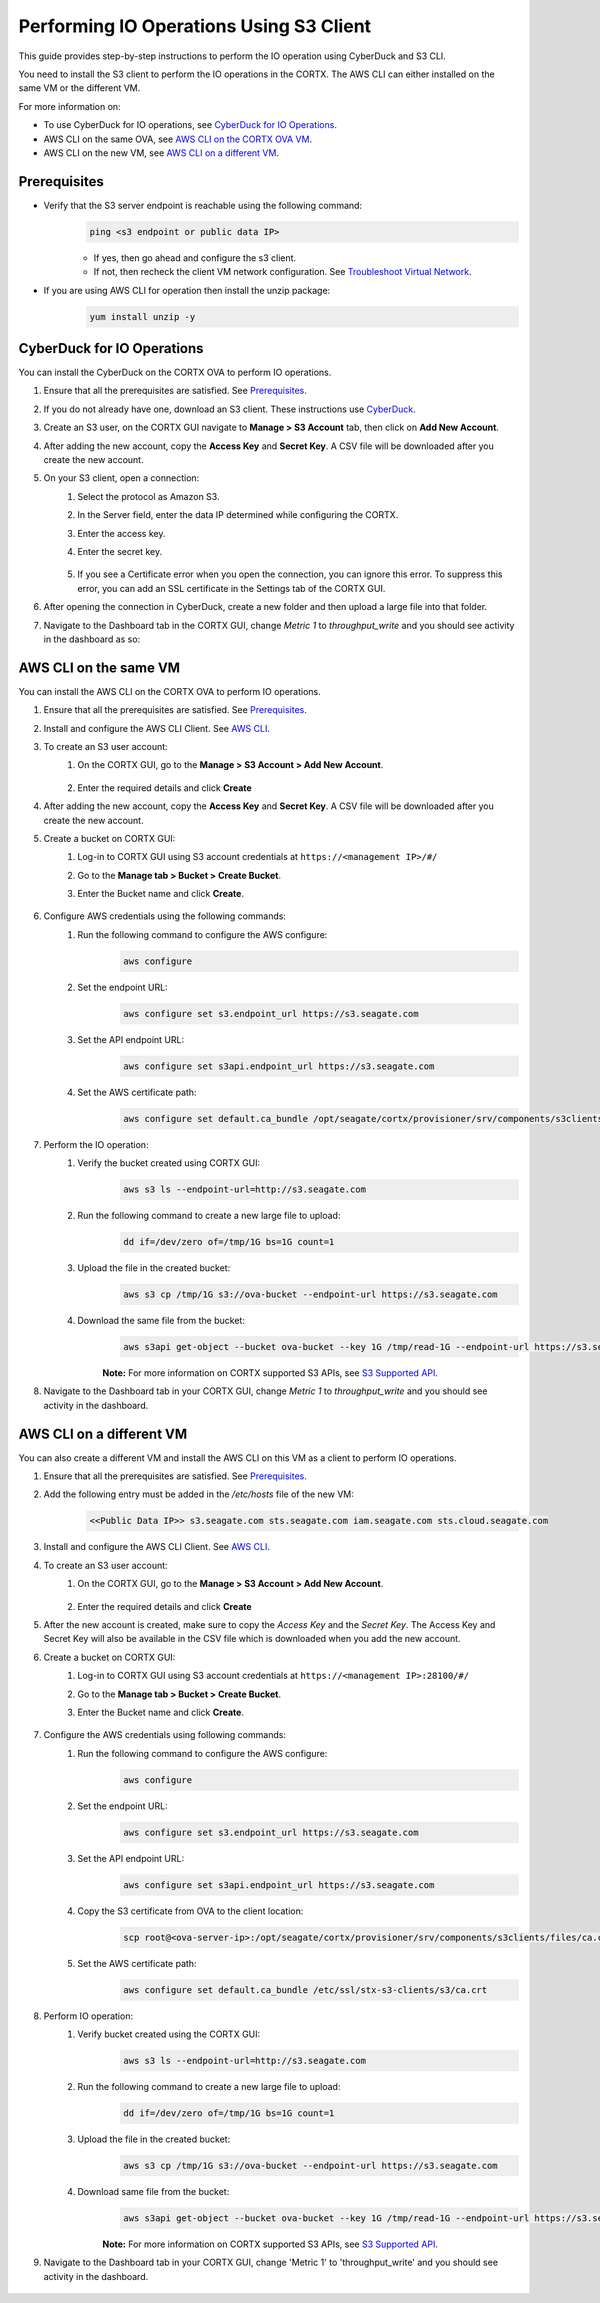 ========================================
Performing IO Operations Using S3 Client
========================================

This guide provides step-by-step instructions to perform the IO operation using CyberDuck and S3 CLI. 

You need to install the S3 client to perform the IO operations in the CORTX. The AWS CLI can either installed on the same VM or the different VM.

For more information on:

-  To use CyberDuck for IO operations, see `CyberDuck for IO Operations <#CyberDuck-for-IO-Operations>`__.
-  AWS CLI on the same OVA, see `AWS CLI on the CORTX OVA VM <#AWS-CLI-on-the-same-VM>`__.
-  AWS CLI on the new VM, see `AWS CLI on a different VM <#AWS-CLI-on-a-different-VM>`__.

Prerequisites
=============

* Verify that the S3 server endpoint is reachable using the following command:
    .. code-block:: sh

        ping <s3 endpoint or public data IP>
        
    - If yes, then go ahead and configure the s3 client.
    - If not, then recheck the client VM network configuration.  See `Troubleshoot Virtual Network <https://github.com/Seagate/cortx/blob/main/doc/troubleshoot_virtual_network.rst>`__.

* If you are using AWS CLI for operation then install the unzip package:
    .. code-block:: sh

        yum install unzip -y


CyberDuck for IO Operations
============================

You can install the CyberDuck on the CORTX OVA to perform IO operations.

.. raw:: html

    <details>
   <summary><a>Click here to expand the instructions.</a></summary>

#. Ensure that all the prerequisites are satisfied. See `Prerequisites <#Prerequisites>`__.

#. If you do not already have one, download an S3 client. These instructions use `CyberDuck <https://cyberduck.io/download/>`_.

#. Create an S3 user, on the CORTX GUI navigate to **Manage > S3 Account** tab, then click on **Add New Account**.

   .. image:: https://github.com/Seagate/cortx/blob/main/doc/images/add_s3_user.png

#. After adding the new account, copy the **Access Key** and **Secret Key**. A CSV file will be downloaded after you create the new account.

#. On your S3 client, open a connection:
    #. Select the protocol as Amazon S3.
    #. In the Server field, enter the data IP determined while configuring the CORTX.
    #. Enter the access key.
    #. Enter the secret key. 

        .. image:: https://github.com/Seagate/cortx/blob/main/doc/images/open_cyberduck_connection.png

    #. If you see a Certificate error when you open the connection, you can ignore this error.  To suppress this error, you can add an SSL certificate in the Settings tab of the CORTX GUI.

#. After opening the connection in CyberDuck, create a new folder and then upload a large file into that folder.

#. Navigate to the Dashboard tab in the CORTX GUI, change *Metric 1* to *throughput_write* and you should see activity in the dashboard as so:

   .. image:: https://github.com/Seagate/cortx/blob/main/doc/images/PG.PNG

.. raw:: html

    </details>

AWS CLI on the same VM
=======================

You can install the AWS CLI on the CORTX OVA to perform IO operations.

.. raw:: html

    <details>
   <summary><a>Click here to expand the instructions.</a></summary>

#. Ensure that all the prerequisites are satisfied. See `Prerequisites <#Prerequisites>`__.

#. Install and configure the AWS CLI Client. See `AWS CLI <https://docs.aws.amazon.com/cli/latest/userguide/install-cliv2-linux.html>`__.

#. To create an S3 user account:
    #. On the CORTX GUI, go to the **Manage > S3 Account > Add New Account**.

        .. image:: https://github.com/Seagate/cortx/blob/main/doc/images/add_s3_user.png

    #. Enter the required details and click **Create**

#. After adding the new account, copy the **Access Key** and **Secret Key**. A CSV file will be downloaded after you create the new account.

#. Create a bucket on CORTX GUI:
    #. Log-in to CORTX GUI  using S3 account credentials at ``https://<management IP>/#/``

    #. Go to the **Manage tab > Bucket > Create Bucket**.

    #. Enter the Bucket name and click **Create**.

        .. image:: https://github.com/Seagate/cortx/blob/main/doc/images/Create-Bucket.png

#. Configure AWS credentials using the following commands:
    #. Run the following command to configure the AWS configure:
        .. code-block:: sh

            aws configure

        .. image::  https://github.com/Seagate/cortx/blob/main/doc/images/aws-configure.png

    #. Set the endpoint URL:
        .. code-block:: sh

            aws configure set s3.endpoint_url https://s3.seagate.com

    #. Set the API endpoint URL:
        .. code-block:: sh

            aws configure set s3api.endpoint_url https://s3.seagate.com

    #. Set the AWS certificate path:
        .. code-block:: sh

            aws configure set default.ca_bundle /opt/seagate/cortx/provisioner/srv/components/s3clients/files/ca.crt

#. Perform the IO operation:
    #. Verify the bucket created using CORTX GUI:
        .. code-block:: sh

            aws s3 ls --endpoint-url=http://s3.seagate.com

        .. image::  https://github.com/Seagate/cortx/blob/main/doc/images/verify-bkt.png

    #. Run the following command to create a new large file to upload:
        .. code-block:: sh

            dd if=/dev/zero of=/tmp/1G bs=1G count=1

        .. image::  https://github.com/Seagate/cortx/blob/main/doc/images/create-file.png

    #. Upload the file in the created bucket:
        .. code-block:: sh

            aws s3 cp /tmp/1G s3://ova-bucket --endpoint-url https://s3.seagate.com

        .. image::  https://github.com/Seagate/cortx/blob/main/doc/images/upload.png

    #. Download the same file from the bucket:
        .. code-block:: sh

            aws s3api get-object --bucket ova-bucket --key 1G /tmp/read-1G --endpoint-url https://s3.seagate.com

        .. image::  https://github.com/Seagate/cortx/blob/main/doc/images/aws-download.png

        **Note:** For more information on CORTX supported S3 APIs, see `S3 Supported API <https://github.com/Seagate/cortx-s3server/blob/main/docs/s3-supported-api.md>`__.

#. Navigate to the Dashboard tab in your CORTX GUI, change *Metric 1* to *throughput_write* and you should see activity in the dashboard.

    .. image:: https://github.com/Seagate/cortx/blob/main/doc/images/PG.PNG


.. raw:: html

    </details>

AWS CLI on a different VM
===========================

You can also create a different VM and install the AWS CLI on this VM as a client to perform IO operations.

.. raw:: html

    <details>
   <summary><a>Click here to expand the instructions.</a></summary>

#. Ensure that all the prerequisites are satisfied. See `Prerequisites <#Prerequisites>`__.

#. Add the following entry must be added in the */etc/hosts* file of the new VM:
    .. code-block::

        <<Public Data IP>> s3.seagate.com sts.seagate.com iam.seagate.com sts.cloud.seagate.com

#. Install and configure the AWS CLI Client. See `AWS CLI <https://docs.aws.amazon.com/cli/latest/userguide/install-cliv2-linux.html>`__.

#. To create an S3 user account:
     #. On the CORTX GUI, go to the **Manage > S3 Account > Add New Account**.

         .. image:: https://github.com/Seagate/cortx/blob/main/doc/images/add_s3_user.png

     #. Enter the required details and click **Create**

#. After the new account is created, make sure to copy the *Access Key* and the *Secret Key*. The Access Key and Secret Key will also be available in the CSV file which is downloaded when you add the new account.

#. Create a bucket on CORTX GUI:
     #. Log-in to CORTX GUI  using S3 account credentials at ``https://<management IP>:28100/#/``

     #. Go to the **Manage tab > Bucket > Create Bucket**.

     #. Enter the Bucket name and click **Create**.

         .. image:: https://github.com/Seagate/cortx/blob/main/doc/images/Create-Bucket.png

#. Configure the AWS credentials using following commands:
    #. Run the following command to configure the AWS configure:
        .. code-block:: sh

            aws configure

        .. image::  https://github.com/Seagate/cortx/blob/main/doc/images/aws-configure.png

    #. Set the endpoint URL:
        .. code-block:: sh

            aws configure set s3.endpoint_url https://s3.seagate.com

    #. Set the API endpoint URL:
        .. code-block:: sh

            aws configure set s3api.endpoint_url https://s3.seagate.com

    #. Copy the S3 certificate from OVA to the client location:
        .. code-block:: sh

            scp root@<ova-server-ip>:/opt/seagate/cortx/provisioner/srv/components/s3clients/files/ca.crt /etc/ssl/stx-s3-clients/s3/ca.crt

    #. Set the AWS certificate path:
        .. code-block:: sh

            aws configure set default.ca_bundle /etc/ssl/stx-s3-clients/s3/ca.crt

#. Perform IO operation:
    #. Verify bucket created using the CORTX GUI:
        .. code-block:: sh

            aws s3 ls --endpoint-url=http://s3.seagate.com

        .. image::  https://github.com/Seagate/cortx/blob/main/doc/images/verify-bkt.png

    #. Run the following command to create a new large file to upload:
        .. code-block:: sh

            dd if=/dev/zero of=/tmp/1G bs=1G count=1

        .. image::  https://github.com/Seagate/cortx/blob/main/doc/images/create-file.png

    #. Upload the file in the created bucket:
        .. code-block:: sh

            aws s3 cp /tmp/1G s3://ova-bucket --endpoint-url https://s3.seagate.com

        .. image::  https://github.com/Seagate/cortx/blob/main/doc/images/upload.png

    #. Download same file from the bucket:
        .. code-block:: sh

            aws s3api get-object --bucket ova-bucket --key 1G /tmp/read-1G --endpoint-url https://s3.seagate.com

        .. image::  https://github.com/Seagate/cortx/blob/main/doc/images/aws-download.png

        **Note:** For more information on CORTX supported S3 APIs, see `S3 Supported API <https://github.com/Seagate/cortx-s3server/blob/main/docs/s3-supported-api.md>`__.

#. Navigate to the Dashboard tab in your CORTX GUI, change 'Metric 1' to 'throughput_write' and you should see activity in the dashboard.

    .. image:: https://github.com/Seagate/cortx/blob/main/doc/images/PG.PNG



.. raw:: html

    </details>
